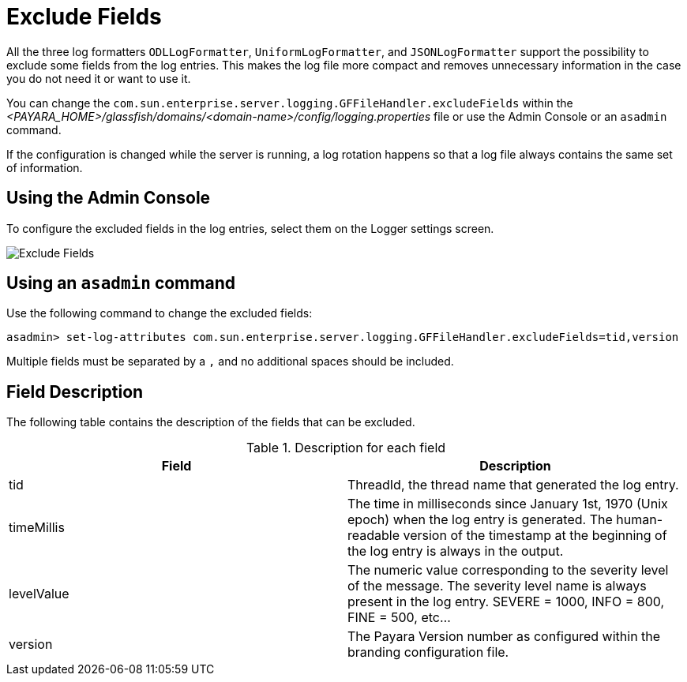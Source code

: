 [[exclude-fields]]
= Exclude Fields

All the three log formatters `ODLLogFormatter`, `UniformLogFormatter`, and `JSONLogFormatter` support the possibility to exclude some fields from the log entries.  This makes the log file more compact and removes unnecessary information in the case you do not need it or want to use it.


You can change the `com.sun.enterprise.server.logging.GFFileHandler.excludeFields` within the _<PAYARA_HOME>/glassfish/domains/<domain-name>/config/logging.properties_ file or use the Admin Console or an `asadmin` command.

If the configuration is changed while the server is running, a log rotation happens so that a log file always contains the same set of information.

[[using-web-admin-console]]
== Using the Admin Console

To configure the excluded fields in the log entries, select them on the Logger settings screen.

image:logging/exclude-fields.png[Exclude Fields]

[[using-asadmin-utility]]
== Using an `asadmin` command

Use the following command to change the excluded fields:

[source, shell]
----
asadmin> set-log-attributes com.sun.enterprise.server.logging.GFFileHandler.excludeFields=tid,version
----

Multiple fields must be separated by a `,` and no additional spaces should be included.

[[fields-description]]
== Field Description

The following table contains the description of the fields that can be excluded.

.Description for each field
|===
|Field | Description

|tid
|ThreadId, the thread name that generated the log entry.

|timeMillis
|The time in milliseconds since January 1st, 1970 (Unix epoch) when the log entry is generated.  The human-readable version of the timestamp at the beginning of the log entry is always in the output.

|levelValue
|The numeric value corresponding to the severity level of the message. The severity level name is always present in the log entry. SEVERE = 1000, INFO = 800, FINE = 500, etc...

|version
|The Payara Version number as configured within the branding configuration file.
|===


